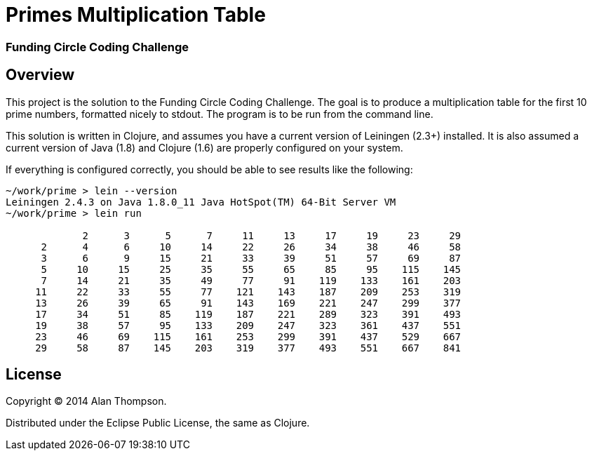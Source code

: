 = Primes Multiplication Table

=== Funding Circle Coding Challenge


== Overview

This project is the solution to the Funding Circle Coding Challenge.  The goal is to
produce a multiplication table for the first 10 prime numbers, formatted nicely to stdout.
The program is to be run from the command line.

This solution is written in Clojure, and assumes you have a current version of Leiningen
(2.3+) installed.  It is also assumed a current version of Java (1.8) and Clojure (1.6)
are properly configured on your system.

If everything is configured correctly, you should be able to see results like the
following:
----
~/work/prime > lein --version
Leiningen 2.4.3 on Java 1.8.0_11 Java HotSpot(TM) 64-Bit Server VM
~/work/prime > lein run

             2      3      5      7     11     13     17     19     23     29
      2      4      6     10     14     22     26     34     38     46     58
      3      6      9     15     21     33     39     51     57     69     87
      5     10     15     25     35     55     65     85     95    115    145
      7     14     21     35     49     77     91    119    133    161    203
     11     22     33     55     77    121    143    187    209    253    319
     13     26     39     65     91    143    169    221    247    299    377
     17     34     51     85    119    187    221    289    323    391    493
     19     38     57     95    133    209    247    323    361    437    551
     23     46     69    115    161    253    299    391    437    529    667
     29     58     87    145    203    319    377    493    551    667    841
----


== License

Copyright © 2014 Alan Thompson. 

Distributed under the Eclipse Public License, the same as Clojure.
